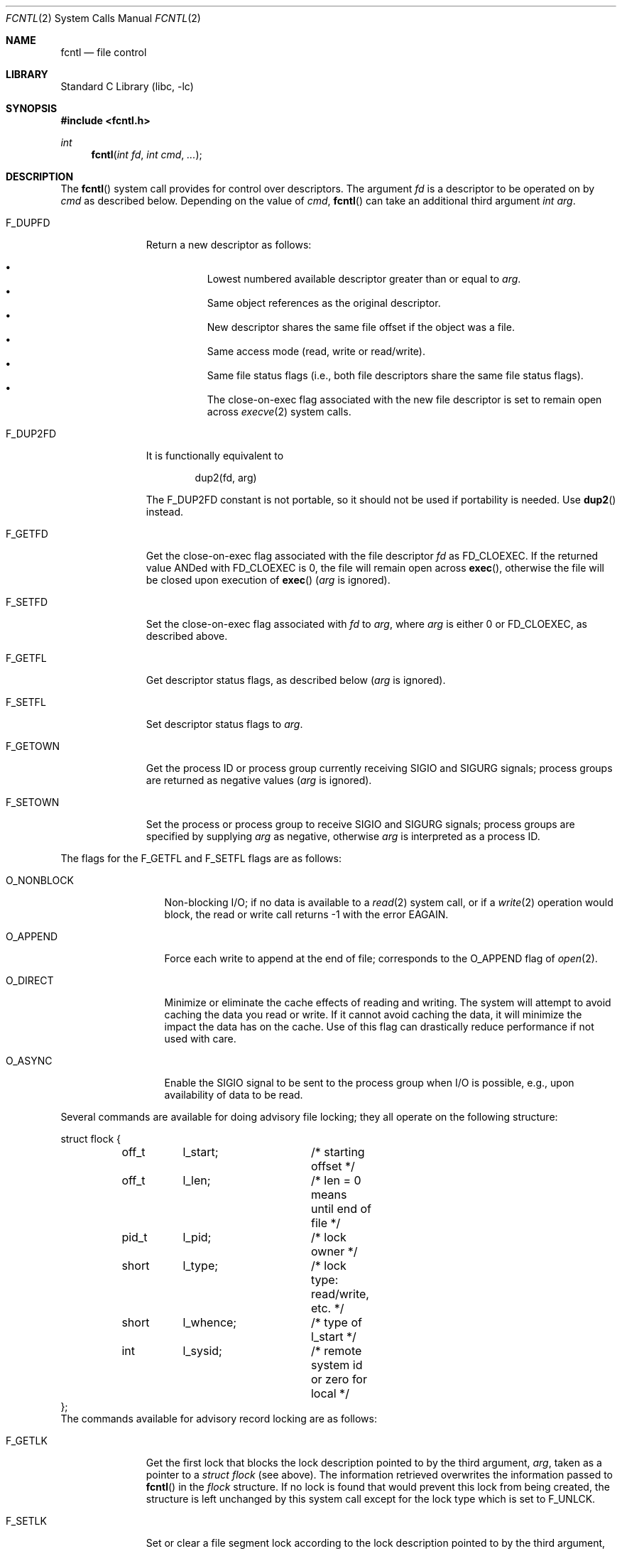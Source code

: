 .\" Copyright (c) 1983, 1993
.\"	The Regents of the University of California.  All rights reserved.
.\"
.\" Redistribution and use in source and binary forms, with or without
.\" modification, are permitted provided that the following conditions
.\" are met:
.\" 1. Redistributions of source code must retain the above copyright
.\"    notice, this list of conditions and the following disclaimer.
.\" 2. Redistributions in binary form must reproduce the above copyright
.\"    notice, this list of conditions and the following disclaimer in the
.\"    documentation and/or other materials provided with the distribution.
.\" 4. Neither the name of the University nor the names of its contributors
.\"    may be used to endorse or promote products derived from this software
.\"    without specific prior written permission.
.\"
.\" THIS SOFTWARE IS PROVIDED BY THE REGENTS AND CONTRIBUTORS ``AS IS'' AND
.\" ANY EXPRESS OR IMPLIED WARRANTIES, INCLUDING, BUT NOT LIMITED TO, THE
.\" IMPLIED WARRANTIES OF MERCHANTABILITY AND FITNESS FOR A PARTICULAR PURPOSE
.\" ARE DISCLAIMED.  IN NO EVENT SHALL THE REGENTS OR CONTRIBUTORS BE LIABLE
.\" FOR ANY DIRECT, INDIRECT, INCIDENTAL, SPECIAL, EXEMPLARY, OR CONSEQUENTIAL
.\" DAMAGES (INCLUDING, BUT NOT LIMITED TO, PROCUREMENT OF SUBSTITUTE GOODS
.\" OR SERVICES; LOSS OF USE, DATA, OR PROFITS; OR BUSINESS INTERRUPTION)
.\" HOWEVER CAUSED AND ON ANY THEORY OF LIABILITY, WHETHER IN CONTRACT, STRICT
.\" LIABILITY, OR TORT (INCLUDING NEGLIGENCE OR OTHERWISE) ARISING IN ANY WAY
.\" OUT OF THE USE OF THIS SOFTWARE, EVEN IF ADVISED OF THE POSSIBILITY OF
.\" SUCH DAMAGE.
.\"
.\"     @(#)fcntl.2	8.2 (Berkeley) 1/12/94
.\" $FreeBSD: src/lib/libc/sys/fcntl.2,v 1.47.2.2.2.1 2010/06/14 02:09:06 kensmith Exp $
.\"
.Dd September 28, 2009
.Dt FCNTL 2
.Os
.Sh NAME
.Nm fcntl
.Nd file control
.Sh LIBRARY
.Lb libc
.Sh SYNOPSIS
.In fcntl.h
.Ft int
.Fn fcntl "int fd" "int cmd" "..."
.Sh DESCRIPTION
The
.Fn fcntl
system call provides for control over descriptors.
The argument
.Fa fd
is a descriptor to be operated on by
.Fa cmd
as described below.
Depending on the value of
.Fa cmd ,
.Fn fcntl
can take an additional third argument
.Fa "int arg" .
.Bl -tag -width F_GETOWNX
.It Dv F_DUPFD
Return a new descriptor as follows:
.Pp
.Bl -bullet -compact -offset 4n
.It
Lowest numbered available descriptor greater than or equal to
.Fa arg .
.It
Same object references as the original descriptor.
.It
New descriptor shares the same file offset if the object
was a file.
.It
Same access mode (read, write or read/write).
.It
Same file status flags (i.e., both file descriptors
share the same file status flags).
.It
The close-on-exec flag associated with the new file descriptor
is set to remain open across
.Xr execve 2
system calls.
.El
.It Dv F_DUP2FD
It is functionally equivalent to
.Bd -literal -offset indent
dup2(fd, arg)
.Ed
.Pp
The
.Dv F_DUP2FD
constant is not portable, so it should not be used if portability is needed.
Use
.Fn dup2
instead.
.It Dv F_GETFD
Get the close-on-exec flag associated with the file descriptor
.Fa fd
as
.Dv FD_CLOEXEC .
If the returned value ANDed with
.Dv FD_CLOEXEC
is 0,
the file will remain open across
.Fn exec ,
otherwise the file will be closed upon execution of
.Fn exec
.Fa ( arg
is ignored).
.It Dv F_SETFD
Set the close-on-exec flag associated with
.Fa fd
to
.Fa arg ,
where
.Fa arg
is either 0 or
.Dv FD_CLOEXEC ,
as described above.
.It Dv F_GETFL
Get descriptor status flags, as described below
.Fa ( arg
is ignored).
.It Dv F_SETFL
Set descriptor status flags to
.Fa arg .
.It Dv F_GETOWN
Get the process ID or process group
currently receiving
.Dv SIGIO
and
.Dv SIGURG
signals; process groups are returned
as negative values
.Fa ( arg
is ignored).
.It Dv F_SETOWN
Set the process or process group
to receive
.Dv SIGIO
and
.Dv SIGURG
signals;
process groups are specified by supplying
.Fa arg
as negative, otherwise
.Fa arg
is interpreted as a process ID.
.El
.Pp
The flags for the
.Dv F_GETFL
and
.Dv F_SETFL
flags are as follows:
.Bl -tag -width O_NONBLOCKX
.It Dv O_NONBLOCK
Non-blocking I/O; if no data is available to a
.Xr read 2
system call, or if a
.Xr write 2
operation would block,
the read or write call returns -1 with the error
.Er EAGAIN .
.It Dv O_APPEND
Force each write to append at the end of file;
corresponds to the
.Dv O_APPEND
flag of
.Xr open 2 .
.It Dv O_DIRECT
Minimize or eliminate the cache effects of reading and writing.
The system
will attempt to avoid caching the data you read or write.
If it cannot
avoid caching the data, it will minimize the impact the data has on the cache.
Use of this flag can drastically reduce performance if not used with care.
.It Dv O_ASYNC
Enable the
.Dv SIGIO
signal to be sent to the process group
when I/O is possible, e.g.,
upon availability of data to be read.
.El
.Pp
Several commands are available for doing advisory file locking;
they all operate on the following structure:
.Bd -literal
struct flock {
	off_t	l_start;	/* starting offset */
	off_t	l_len;		/* len = 0 means until end of file */
	pid_t	l_pid;		/* lock owner */
	short	l_type;		/* lock type: read/write, etc. */
	short	l_whence;	/* type of l_start */
	int	l_sysid;	/* remote system id or zero for local */
};
.Ed
The commands available for advisory record locking are as follows:
.Bl -tag -width F_SETLKWX
.It Dv F_GETLK
Get the first lock that blocks the lock description pointed to by the
third argument,
.Fa arg ,
taken as a pointer to a
.Fa "struct flock"
(see above).
The information retrieved overwrites the information passed to
.Fn fcntl
in the
.Fa flock
structure.
If no lock is found that would prevent this lock from being created,
the structure is left unchanged by this system call except for the
lock type which is set to
.Dv F_UNLCK .
.It Dv F_SETLK
Set or clear a file segment lock according to the lock description
pointed to by the third argument,
.Fa arg ,
taken as a pointer to a
.Fa "struct flock"
(see above).
.Dv F_SETLK
is used to establish shared (or read) locks
.Pq Dv F_RDLCK
or exclusive (or write) locks,
.Pq Dv F_WRLCK ,
as well as remove either type of lock
.Pq Dv F_UNLCK .
If a shared or exclusive lock cannot be set,
.Fn fcntl
returns immediately with
.Er EAGAIN .
.It Dv F_SETLKW
This command is the same as
.Dv F_SETLK
except that if a shared or exclusive lock is blocked by other locks,
the process waits until the request can be satisfied.
If a signal that is to be caught is received while
.Fn fcntl
is waiting for a region, the
.Fn fcntl
will be interrupted if the signal handler has not specified the
.Dv SA_RESTART
(see
.Xr sigaction 2 ) .
.It Dv F_READAHEAD
Set or clear the read ahead amount for sequential access to the third
argument,
.Fa arg ,
which is rounded up to the nearest block size.
A zero value in
.Fa arg
turns off read ahead.
.It Dv F_RDAHEAD
Equivalent to Darwin counterpart which sets read ahead amount of 128KB
when the third argument,
.Fa arg
is non-zero.
A zero value in
.Fa arg
turns off read ahead.
.El
.Pp
When a shared lock has been set on a segment of a file,
other processes can set shared locks on that segment
or a portion of it.
A shared lock prevents any other process from setting an exclusive
lock on any portion of the protected area.
A request for a shared lock fails if the file descriptor was not
opened with read access.
.Pp
An exclusive lock prevents any other process from setting a shared lock or
an exclusive lock on any portion of the protected area.
A request for an exclusive lock fails if the file was not
opened with write access.
.Pp
The value of
.Fa l_whence
is
.Dv SEEK_SET ,
.Dv SEEK_CUR ,
or
.Dv SEEK_END
to indicate that the relative offset,
.Fa l_start
bytes, will be measured from the start of the file,
current position, or end of the file, respectively.
The value of
.Fa l_len
is the number of consecutive bytes to be locked.
If
.Fa l_len
is negative,
.Fa l_start
means end edge of the region.
The
.Fa l_pid
and
.Fa l_sysid
fields are only used with
.Dv F_GETLK
to return the process ID of the process holding a blocking lock and
the system ID of the system that owns that process.
Locks created by the local system will have a system ID of zero.
After a successful
.Dv F_GETLK
request, the value of
.Fa l_whence
is
.Dv SEEK_SET .
.Pp
Locks may start and extend beyond the current end of a file,
but may not start or extend before the beginning of the file.
A lock is set to extend to the largest possible value of the
file offset for that file if
.Fa l_len
is set to zero.
If
.Fa l_whence
and
.Fa l_start
point to the beginning of the file, and
.Fa l_len
is zero, the entire file is locked.
If an application wishes only to do entire file locking, the
.Xr flock 2
system call is much more efficient.
.Pp
There is at most one type of lock set for each byte in the file.
Before a successful return from an
.Dv F_SETLK
or an
.Dv F_SETLKW
request when the calling process has previously existing locks
on bytes in the region specified by the request,
the previous lock type for each byte in the specified
region is replaced by the new lock type.
As specified above under the descriptions
of shared locks and exclusive locks, an
.Dv F_SETLK
or an
.Dv F_SETLKW
request fails or blocks respectively when another process has existing
locks on bytes in the specified region and the type of any of those
locks conflicts with the type specified in the request.
.Pp
This interface follows the completely stupid semantics of System V and
.St -p1003.1-88
that require that all locks associated with a file for a given process are
removed when
.Em any
file descriptor for that file is closed by that process.
This semantic means that applications must be aware of any files that
a subroutine library may access.
For example if an application for updating the password file locks the
password file database while making the update, and then calls
.Xr getpwnam 3
to retrieve a record,
the lock will be lost because
.Xr getpwnam 3
opens, reads, and closes the password database.
The database close will release all locks that the process has
associated with the database, even if the library routine never
requested a lock on the database.
Another minor semantic problem with this interface is that
locks are not inherited by a child process created using the
.Xr fork 2
system call.
The
.Xr flock 2
interface has much more rational last close semantics and
allows locks to be inherited by child processes.
The
.Xr flock 2
system call is recommended for applications that want to ensure the integrity
of their locks when using library routines or wish to pass locks
to their children.
.Pp
The
.Fn fcntl ,
.Xr flock 2 ,
and
.Xr lockf 3
locks are compatible.
Processes using different locking interfaces can cooperate
over the same file safely.
However, only one of such interfaces should be used within
the same process.
If a file is locked by a process through
.Xr flock 2 ,
any record within the file will be seen as locked
from the viewpoint of another process using
.Fn fcntl
or
.Xr lockf 3 ,
and vice versa.
Note that
.Fn fcntl F_GETLK
returns \-1 in
.Fa l_pid
if the process holding a blocking lock previously locked the
file descriptor by
.Xr flock 2 .
.Pp
All locks associated with a file for a given process are
removed when the process terminates.
.Pp
All locks obtained before a call to
.Xr execve 2
remain in effect until the new program releases them.
If the new program does not know about the locks, they will not be
released until the program exits.
.Pp
A potential for deadlock occurs if a process controlling a locked region
is put to sleep by attempting to lock the locked region of another process.
This implementation detects that sleeping until a locked region is unlocked
would cause a deadlock and fails with an
.Er EDEADLK
error.
.Sh RETURN VALUES
Upon successful completion, the value returned depends on
.Fa cmd
as follows:
.Bl -tag -width F_GETOWNX -offset indent
.It Dv F_DUPFD
A new file descriptor.
.It Dv F_DUP2FD
A file descriptor equal to
.Fa arg .
.It Dv F_GETFD
Value of flag (only the low-order bit is defined).
.It Dv F_GETFL
Value of flags.
.It Dv F_GETOWN
Value of file descriptor owner.
.It other
Value other than -1.
.El
.Pp
Otherwise, a value of -1 is returned and
.Va errno
is set to indicate the error.
.Sh ERRORS
The
.Fn fcntl
system call will fail if:
.Bl -tag -width Er
.It Bq Er EAGAIN
The argument
.Fa cmd
is
.Dv F_SETLK ,
the type of lock
.Pq Fa l_type
is a shared lock
.Pq Dv F_RDLCK
or exclusive lock
.Pq Dv F_WRLCK ,
and the segment of a file to be locked is already
exclusive-locked by another process;
or the type is an exclusive lock and some portion of the
segment of a file to be locked is already shared-locked or
exclusive-locked by another process.
.It Bq Er EBADF
The
.Fa fd
argument
is not a valid open file descriptor.
.Pp
The argument
.Fa cmd
is
.Dv F_DUP2FD ,
and
.Fa arg
is not a valid file descriptor.
.Pp
The argument
.Fa cmd
is
.Dv F_SETLK
or
.Dv F_SETLKW ,
the type of lock
.Pq Fa l_type
is a shared lock
.Pq Dv F_RDLCK ,
and
.Fa fd
is not a valid file descriptor open for reading.
.Pp
The argument
.Fa cmd
is
.Dv F_SETLK
or
.Dv F_SETLKW ,
the type of lock
.Pq Fa l_type
is an exclusive lock
.Pq Dv F_WRLCK ,
and
.Fa fd
is not a valid file descriptor open for writing.
.It Bq Er EDEADLK
The argument
.Fa cmd
is
.Dv F_SETLKW ,
and a deadlock condition was detected.
.It Bq Er EINTR
The argument
.Fa cmd
is
.Dv F_SETLKW ,
and the system call was interrupted by a signal.
.It Bq Er EINVAL
The
.Fa cmd
argument
is
.Dv F_DUPFD
and
.Fa arg
is negative or greater than the maximum allowable number
(see
.Xr getdtablesize 2 ) .
.Pp
The argument
.Fa cmd
is
.Dv F_GETLK ,
.Dv F_SETLK
or
.Dv F_SETLKW
and the data to which
.Fa arg
points is not valid.
.It Bq Er EMFILE
The argument
.Fa cmd
is
.Dv F_DUPFD
or
.Dv F_DUP2FD
and the maximum number of file descriptors permitted for the
process are already in use,
or no file descriptors greater than or equal to
.Fa arg
are available.
.It Bq Er ENOLCK
The argument
.Fa cmd
is
.Dv F_SETLK
or
.Dv F_SETLKW ,
and satisfying the lock or unlock request would result in the
number of locked regions in the system exceeding a system-imposed limit.
.It Bq Er EOPNOTSUPP
The argument
.Fa cmd
is
.Dv F_GETLK ,
.Dv F_SETLK
or
.Dv F_SETLKW
and
.Fa fd
refers to a file for which locking is not supported.
.It Bq Er EOVERFLOW
The argument
.Fa cmd
is
.Dv F_GETLK ,
.Dv F_SETLK
or
.Dv F_SETLKW
and an
.Fa off_t
calculation overflowed.
.It Bq Er EPERM
The
.Fa cmd
argument
is
.Dv F_SETOWN
and
the process ID or process group given as an argument is in a
different session than the caller.
.It Bq Er ESRCH
The
.Fa cmd
argument
is
.Dv F_SETOWN
and
the process ID given as argument is not in use.
.El
.Pp
In addition, if
.Fa fd
refers to a descriptor open on a terminal device (as opposed to a
descriptor open on a socket), a
.Fa cmd
of
.Dv F_SETOWN
can fail for the same reasons as in
.Xr tcsetpgrp 3 ,
and a
.Fa cmd
of
.Dv F_GETOWN
for the reasons as stated in
.Xr tcgetpgrp 3 .
.Sh SEE ALSO
.Xr close 2 ,
.Xr dup2 2 ,
.Xr execve 2 ,
.Xr flock 2 ,
.Xr getdtablesize 2 ,
.Xr open 2 ,
.Xr sigvec 2 ,
.Xr lockf 3 ,
.Xr tcgetpgrp 3 ,
.Xr tcsetpgrp 3
.Sh STANDARDS
The
.Dv F_DUP2FD
constant is non portable.
It is provided for compatibility with AIX and Solaris.
.Sh HISTORY
The
.Fn fcntl
system call appeared in
.Bx 4.2 .
.Pp
The
.Dv F_DUP2FD
constant first appeared in
.Fx 7.1 .
